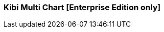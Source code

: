 [[kibi_multi_chart]]
=== Kibi Multi Chart [Enterprise Edition only]

ifeval::["{enterprise_enabled}" == "false"]
  NOTE: Documentation for Kibi Multi Chart is available only in Kibi Enterprise Edition.
endif::[]

ifeval::["{enterprise_enabled}" == "true"]

This visualization displays a multiple types of chart according to the current selection of multiple configurations.

NOTE: Kibi Multi Chart is available only in Kibi Enterprise Edition.

[float]
==== Multi Chart
image::images/multi_chart/multi_chart_on_dashboard.png["multi chart",align="center"]

Multi Chart is not a type of chart by itself, it can contains a set of other charts (such as a Pie chart) and allow to switch
to other type of chart with the same aggregations.

==== Multi configurations
image::images/multi_chart/multi_configurations.png["multi configurations",align="center"]

==== Visualize settings
image::images/multi_chart/multi_chart_selection1.png["Selection 1",align="center"]
image::images/multi_chart/multi_chart_selection2.png["Selection 2",align="center"]

==== New configuration
After change the aggregation settings and set the desired type of chart you can press the "Add this configuration" button to save
the configuration as a separated one.

image::images/multi_chart/new_configuration.png["new configuration",align="center"]

Multi Chart has the following options

 * *Show type selector* - Allows to show/hide the button bar for the chart type selection.
 * *Show dropdown menu* - Allows to show/hide the dropdown menu for the aggregation configuration selection.
 * *Show menu navigation buttons* - Allow show/hide the navigation buttons around the dropdown menu.

endif::[]
